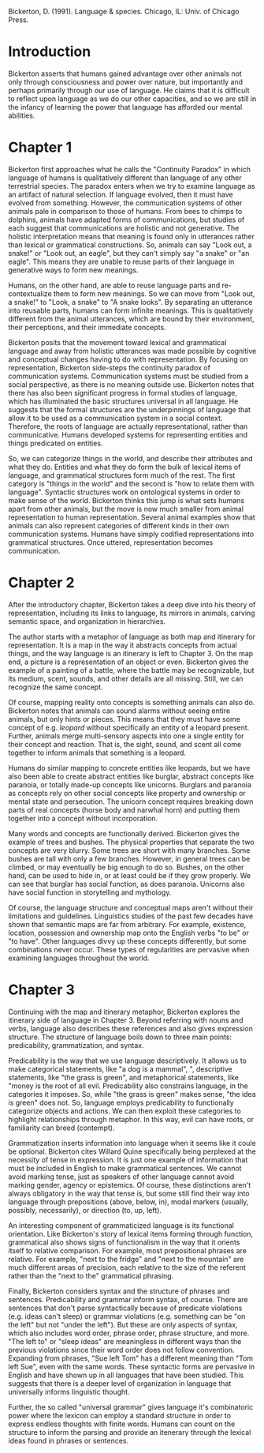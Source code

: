 
Bickerton, D. (1991). Language & species. Chicago, IL: Univ. of Chicago Press.
* Introduction
Bickerton asserts that humans gained advantage over other animals not only through consciousness and power over nature, but importantly and perhaps primarily through our use of language. He claims that it is difficult to reflect upon language as we do our other capacities, and so we are still in the infancy of learning the power that language has afforded our mental abilities.
* Chapter 1
Bickerton first approaches what he calls the "Continuity Paradox" in which language of humans is qualitatively different than language of any other terrestrial species. The paradox enters when we try to examine language as an artifact of natural selection. If language evolved, then it must have evolved from something. However, the communication systems of other animals pale in comparison to those of humans. From bees to chimps to dolphins, animals have adapted forms of communications, but studies of each suggest that communications are holistic and not generative. The holistic interpretation means that meaning is found only in utterances rather than lexical or grammatical constructions. So, animals can say "Look out, a snake!" or "Look  out, an eagle", but they can't simply say "a snake" or "an eagle". This means they are unable to reuse parts of their language in generative ways to form new meanings.

Humans, on the other hand, are able to reuse language parts and re-contextualize them to form new meanings. So we can move from "Look out, a snake!" to "Look, a snake" to "A snake looks". By separating an utterance into reusable parts, humans can form infinite meanings. This is qualitatively different from the animal utterances, which are bound by their environment, their perceptions, and their immediate concepts.

Bickerton posits that the movement toward lexical and grammatical language and away from holistic utterances was made possible by cognitive and conceptual changes having to do with representation. By focusing on representation, Bickerton side-steps the continuity paradox of communication systems. Communication systems must be studied from a social perspective, as there is no meaning outside use. Bickerton notes that there has also been significant progress in formal studies of language, which has illuminated the basic structures universal in all language. He suggests that the formal structures are the underpinnings of language that allow it to be used as a communication system in a social context. Therefore, the roots of language are actually representational, rather than communicative. Humans developed systems for representing entities and things predicated on entities.

So, we can categorize things in the world, and describe their attributes and what they do. Entities and what they do form the bulk of lexical items of language, and grammatical structures form much of the rest. The first category is "things in the world" and the second is "how to relate them with language". Syntactic structures work on ontological systems in order to make sense of the world. Bickerton thinks this jump is what sets humans apart from other animals, but the move is now much smaller from animal representation to human representation. Several animal examples show that animals can also represent categories of different kinds in their own communication systems. Humans have simply codified representations into grammatical structures. Once uttered, representation becomes communication.

* Chapter 2

After the introductory chapter, Bickerton takes a deep dive into his theory of representation, including its links to language, its mirrors in animals, carving semantic space, and organization in hierarchies.

The author starts with a metaphor of language as both map and itinerary for representation. It is a map in the way it abstracts concepts from actual things, and the way language is an itinerary is left to Chapter 3. On the map end, a picture is a representation of an object or even. Bickerton gives the example of a painting of a battle, where the battle may be recognizable, but its medium, scent, sounds, and other details are all missing. Still, we can recognize the same concept.

Of course, mapping reality onto concepts is something animals can also do. Bickerton notes that animals can sound alarms without seeing entire animals, but only hints or pieces. This means that they must have some concept of e.g. /leopard/ without specifically an entity of a leopard present. Further, animals merge multi-sensory aspects into one a single entity for their concept and reaction. That is, the sight, sound, and scent all come together to inform animals that something is a leopard.

Humans do similar mapping to concrete entities like leopards, but we have also been able to create abstract entities like burglar, abstract concepts like paranoia, or totally made-up concepts like unicorns. Burglars and paranoia as concepts rely on other social concepts like property and ownership or mental state and persecution. The unicorn concept requires breaking down parts of real concepts (horse body and narwhal horn) and putting them together into a concept without incorporation.

Many words and concepts are functionally derived. Bickerton gives the example of trees and bushes. The physical properties that separate the two concepts are very blurry. Some trees are short with many branches. Some bushes are tall with only a few branches. However, in general trees can be climbed, or may eventually be big enough to do so. Bushes, on the other hand, can be used to hide in, or at least could be if they grow properly. We can see that burglar has social function, as does paranoia. Unicorns also have social function in storytelling and mythology.

Of course, the language structure and conceptual maps aren't without their limitations and guidelines. Linguistics studies of the past few decades have shown that semantic maps are far from arbitrary. For example, existence, location, possession and ownership map onto the English verbs "to be" or "to have". Other languages divvy up these concepts differently, but some combinations never occur. These types of regularities are pervasive when examining languages throughout the world.

* Chapter 3
Continuing with the map and itinerary metaphor, Bickerton explores the itinerary side of language in Chapter 3. Beyond referring with nouns and verbs, language also describes these references and also gives expression structure. The structure of language boils down to three main points: predicability, grammatization, and syntax.

Predicability is the way that we use language descriptively. It allows us to make categorical statements, like "a dog is a mammal", ", descriptive statements, like "the grass is green", and metaphorical statements, like "money is the root of all evil. Predicability also constrains language, in the categories it imposes. So, while "the grass is green" makes sense, "the idea is green" does not. So, language employs predicability to functionally categorize objects and actions. We can then exploit these categories to highlight relationships through metaphor. In this way, evil can have roots, or familiarity can breed (contempt).

Grammatization inserts information into language when it seems like it coule be optional. Bickerton cites Willard Quine specifically being perplexed at the necessity of tense in expression. It is just one example of information that must be included in English to make grammatical sentences. We cannot avoid marking tense, just as speakers of other language cannot avoid marking gender, agency or epistemics. Of course, these distinctions aren't always obligatory in the way that tense is, but some still find their way into language through prepositions (above, below, in), modal markers (usually, possibly, necessarily), or direction (to, up, left). 

An interesting component of grammaticized language is its functional orientation. Like Bickerton's story of lexical items forming through function, grammatical also shows signs of functionalism in the way that it orients itself to relative comparison. For example, most prepositional phrases are relative. For example, "next to the fridge" and "next to the mountain" are much different areas of precision, each relative to the size of the referent rather than the "next to the" grammatical phrasing.

Finally, Bickerton considers syntax and the structure of phrases and sentences. Predicability and grammar inform syntax, of course. There are sentences that don't parse syntactically because of predicate violations (e.g. ideas can't sleep) or grammar violations (e.g. something can be "on the left" but not "under the left"). But these are only aspects of syntax, which also includes word order, phrase order, phrase structure, and more. "The left to" or "sleep ideas" are meaningless in different ways than the previous violations since their word order does not follow convention. Expanding from phrases, "Sue left Tom" has a different meaning than "Tom left Sue", even with the same words. These syntactic forms are pervasive in English and have shown up in all languages that have been studied. This suggests that there is a deeper level of organization in language that universally informs linguistic thought. 

Further, the so called "universal grammar" gives language it's combinatoric power where the lexicon can employ a standard structure in order to express endless thoughts with finite words. Humans can count on the structure to inform the parsing and provide an itenerary through the lexical ideas found in phrases or sentences.
